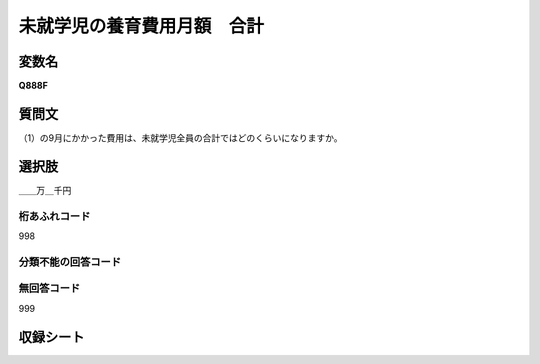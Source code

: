 
=================================================================================================
未就学児の養育費用月額　合計
=================================================================================================


変数名
-------------------
**Q888F**

質問文
------------------
（1）の9月にかかった費用は、未就学児全員の合計ではどのくらいになりますか。

選択肢
------------------------
＿＿万＿千円

桁あふれコード
^^^^^^^^^^^^^^^^^^^^
998

分類不能の回答コード
^^^^^^^^^^^^^^^^^^^^^^^^^^^^^^^^^^^^^


無回答コード
^^^^^^^^^^^^^^^^^^^^^^^^^^^^^^^^^^^^^^^
999


収録シート
----------------------------
.. hlist::
   :columns: 3
   
   * p7_4
   
   * p8_4
   
   * p9_4
   
   * p10_4
   
   * p11ab_4
   
   * p11c_4
   
   * p12_4
   
   * p13_4
   
   * p14_4
   
   * p15_4
   
   * p16abc_4
   
   * p16d_4
   
   
   